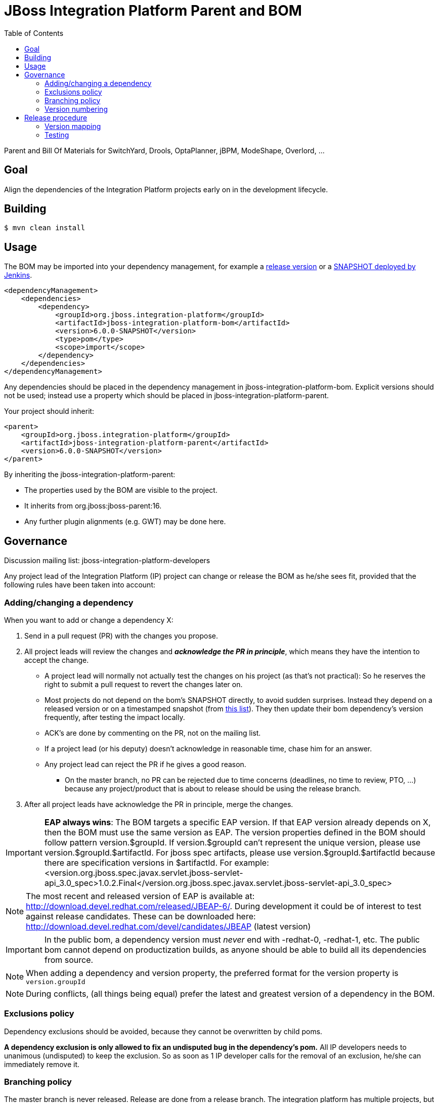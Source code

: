 = JBoss Integration Platform Parent and BOM
:toc:

Parent and Bill Of Materials for SwitchYard, Drools, OptaPlanner, jBPM, ModeShape, Overlord, ...

== Goal

Align the dependencies of the Integration Platform projects early on in the development lifecycle.

== Building

----
$ mvn clean install
----

== Usage

The BOM may be imported into your dependency management, for example a https://repository.jboss.org/nexus/index.html#nexus-search;gav\~org.jboss.integration-platform[release version] or a https://jenkins.mw.lab.eng.bos.redhat.com/hudson/job/jboss-integration-platform-bom/[SNAPSHOT deployed by Jenkins].

----
<dependencyManagement>
    <dependencies>
        <dependency>
            <groupId>org.jboss.integration-platform</groupId>
            <artifactId>jboss-integration-platform-bom</artifactId>
            <version>6.0.0-SNAPSHOT</version>
            <type>pom</type>
            <scope>import</scope>
        </dependency>
    </dependencies>
</dependencyManagement>
----

Any dependencies should be placed in the dependency management in jboss-integration-platform-bom. Explicit versions should not be used; instead use a property which should be placed in jboss-integration-platform-parent.

Your project should inherit:

----
<parent>
    <groupId>org.jboss.integration-platform</groupId>
    <artifactId>jboss-integration-platform-parent</artifactId>
    <version>6.0.0-SNAPSHOT</version>
</parent>
----

By inheriting the jboss-integration-platform-parent:

* The properties used by the BOM are visible to the project.

* It inherits from org.jboss:jboss-parent:16.

* Any further plugin alignments (e.g. GWT) may be done here.


== Governance

Discussion mailing list: +jboss-integration-platform-developers+

Any project lead of the Integration Platform (IP) project can change or release the BOM as he/she sees fit,
provided that the following rules have been taken into account:

=== Adding/changing a dependency

When you want to add or change a dependency X:

. Send in a pull request (PR) with the changes you propose.

. All project leads will review the changes and *_acknowledge the PR in principle_*,
which means they have the intention to accept the change.

    ** A project lead will normally not actually test the changes on his project (as that's not practical):
    So he reserves the right to submit a pull request to revert the changes later on.

    ** Most projects do not depend on the bom's +SNAPSHOT+ directly, to avoid sudden surprises.
    Instead they depend on a released version or on a timestamped snapshot (from
    https://repository.jboss.org/nexus/content/groups/public/org/jboss/integration-platform/jboss-integration-platform-bom/6.0.0-SNAPSHOT/[this list]).
    They then update their bom dependency's version frequently, after testing the impact locally.

    ** ACK's are done by commenting on the PR, not on the mailing list.

    ** If a project lead (or his deputy) doesn't acknowledge in reasonable time, chase him for an answer.

    ** Any project lead can reject the PR if he gives a good reason.

        *** On the +master+ branch, no PR can be rejected due to time concerns (deadlines, no time to review, PTO, ...)
        because any project/product that is about to release should be using the release branch.

. After all project leads have acknowledge the PR in principle, merge the changes.

IMPORTANT: *EAP always wins*: The BOM targets a specific EAP version.
If that EAP version already depends on X, then the BOM must use the same version as EAP.
The version properties defined in the BOM should follow pattern version.$groupId. If version.$groupId can't represent the unique version, please use version.$groupId.$artifactId.
For jboss spec artifacts, please use version.$groupId.$artifactId because there are specification versions in $artifactId.
For example:
<version.org.jboss.spec.javax.servlet.jboss-servlet-api_3.0_spec>1.0.2.Final</version.org.jboss.spec.javax.servlet.jboss-servlet-api_3.0_spec>

NOTE: The most recent and released version of EAP is available at: http://download.devel.redhat.com/released/JBEAP-6/.
During development it could be of interest to test against release candidates. These can be downloaded here: http://download.devel.redhat.com/devel/candidates/JBEAP (latest version)  



IMPORTANT: In the public bom, a dependency version must _never_ end with +-redhat-0+, +-redhat-1+, etc.
The public bom cannot depend on productization builds,
as anyone should be able to build all its dependencies from source.

NOTE: When adding a dependency and version property, the preferred format for the version property is `version.groupId`

NOTE: During conflicts, (all things being equal) prefer the latest and greatest version of a dependency in the BOM.

=== Exclusions policy

Dependency exclusions should be avoided, because they cannot be overwritten by child poms.

*A dependency exclusion is only allowed to fix an undisputed bug in the dependency's pom.*
All IP developers needs to unanimous (undisputed) to keep the exclusion.
So as soon as 1 IP developer calls for the removal of an exclusion, he/she can immediately remove it.

=== Branching policy

The +master+ branch is never released. Release are done from a release branch.
The integration platform has multiple projects, but they use the same bom.
So there are no parallel release branches. There is only 1 latest release branch.

The release branch names simply increment the minor version number.
The correlation between the bom version and project/product versions is below in the section "version mapping".

=== Version numbering

This BOM has it's own version numbering and release lifecycle.
Any similarity with Drools, jBPM or SwitchYard versions is a coincidence.

If you release the BOM, bump the hotfix version number.

== Release procedure

To mimic a release without pushing any changes:

----
$ mvn clean install
$ mvn release:prepare -DdryRun
$ mvn release:clean
----

To actually release:

----
$ mvn release:prepare
$ mvn release:perform
----

Then go to https://repository.jboss.org/nexus/[Nexus] and log in.
Find your staging repository, close it and release it.

=== Version mapping

This section records which project/product versions use which bom version.

* bom 6.1

** Not applicable yet

* bom 6.0

** Projects

*** KIE (Drools, jBPM, OptaPlanner) 6.0

** Products

*** BRMS 6.0

=== Testing
Directory `ip-bom-deps-available-test` contains simple Bash script that can be used to verify that all the dependencies
declared in `<dependencyManagement>` are actually available (downloadable). The script uses ip-bom to get list of all
dependencies under `<dependencyManagement>` and then uses that list to create new POM that depends on all of them.
Simple `dependency:resolve` Maven build is executed to make sure all dependencies are available. If there is one or more
dependencies not available the build will fail. Following remote repositories are used: Maven Central, JBoss.org Nexus
and Red Hat Public Product Repo (for *-redhat-X exceptions).
